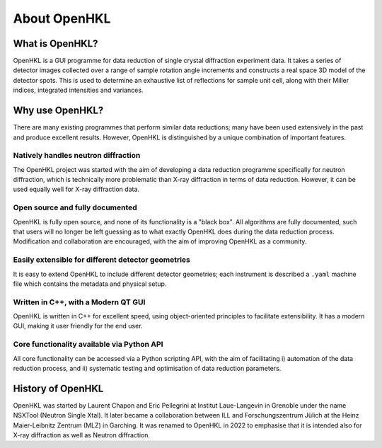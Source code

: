.. _about:

About OpenHKL
=============

What is OpenHKL?
----------------

OpenHKL is a GUI programme for data reduction of single crystal diffraction
experiment data. It takes a series of detector images collected over a range of
sample rotation angle increments and constructs a real space 3D model of the
detector spots. This is used to determine an exhaustive list of reflections
for sample unit cell, along with their Miller indices, integrated intensities
and variances.

Why use OpenHKL?
----------------

There are many existing programmes that perform similar data reductions; many
have been used extensively in the past and produce excellent results. However,
OpenHKL is distinguished by a unique combination of important features.

Natively handles neutron diffraction
~~~~~~~~~~~~~~~~~~~~~~~~~~~~~~~~~~~~

The OpenHKL project was started with the aim of developing a data reduction
programme specifically for neutron diffraction, which is technically more
problematic than X-ray diffraction in terms of data reduction. However, it can
be used equally well for X-ray diffraction data.

Open source and fully documented
~~~~~~~~~~~~~~~~~~~~~~~~~~~~~~~~

OpenHKL is fully open source, and none of its functionality is a "black box".
All algorithms are fully documented, such that users will no longer be left
guessing as to what exactly OpenHKL does during the data reduction process.
Modification and collaboration are encouraged, with the aim of improving OpenHKL
as a community.

Easily extensible for different detector geometries
~~~~~~~~~~~~~~~~~~~~~~~~~~~~~~~~~~~~~~~~~~~~~~~~~~~

It is easy to extend OpenHKL to include different detector geometries; each
instrument is described a ``.yaml`` machine file which contains the metadata and
physical setup.

Written in C++, with a Modern QT GUI
~~~~~~~~~~~~~~~~~~~~~~~~~~~~~~~~~~~~

OpenHKL is written in C++ for excellent speed, using object-oriented principles
to facilitate extensibility. It has a modern GUI, making it user friendly for
the end user.

Core functionality available via Python API
~~~~~~~~~~~~~~~~~~~~~~~~~~~~~~~~~~~~~~~~~~~

All core functionality can be accessed via a Python scripting API, with the aim
of facilitating i) automation of the data reduction process, and ii) systematic
testing and optimisation of data reduction parameters.


History of OpenHKL
------------------

OpenHKL was started by Laurent Chapon and Eric Pellegrini at Institut
Laue-Langevin in Grenoble under the name NSXTool (Neutron Single Xtal). It later
became a collaboration between ILL and Forschungszentrum Jülich at the Heinz
Maier-Leibnitz Zentrum (MLZ) in Garching. It was renamed to OpenHKL in 2022 to
emphasise that it is intended also for X-ray diffraction as well as Neutron
diffraction.
